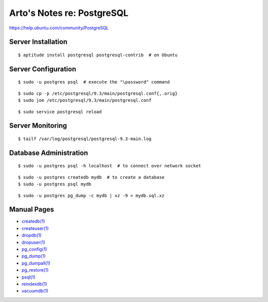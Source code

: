 Arto's Notes re: PostgreSQL
===========================

https://help.ubuntu.com/community/PostgreSQL

Server Installation
-------------------

::

   $ aptitude install postgresql postgresql-contrib  # on Ubuntu

Server Configuration
--------------------

::

   $ sudo -u postgres psql  # execute the "\password" command

::

   $ sudo cp -p /etc/postgresql/9.3/main/postgresql.conf{,.orig}
   $ sudo joe /etc/postgresql/9.3/main/postgresql.conf

::

   $ sudo service postgresql reload

Server Monitoring
-----------------

::

   $ tailf /var/log/postgresql/postgresql-9.3-main.log

Database Administration
-----------------------

::

   $ sudo -u postgres psql -h localhost  # to connect over network socket

::

   $ sudo -u postgres createdb mydb  # to create a database
   $ sudo -u postgres psql mydb

::

   $ sudo -u postgres pg_dump -c mydb | xz -9 > mydb.sql.xz

Manual Pages
------------

* `createdb(1) <http://www.postgresql.org/docs/9.3/static/app-createdb.html>`_
* `createuser(1) <http://www.postgresql.org/docs/9.3/static/app-createuser.html>`_
* `dropdb(1) <http://www.postgresql.org/docs/9.3/static/app-dropdb.html>`_
* `dropuser(1) <http://www.postgresql.org/docs/9.3/static/app-dropuser.html>`_
* `pg_config(1) <http://www.postgresql.org/docs/9.3/static/app-pgconfig.html>`_
* `pg_dump(1) <http://www.postgresql.org/docs/9.3/static/app-pgdump.html>`_
* `pg_dumpall(1) <http://www.postgresql.org/docs/9.3/static/app-pg-dumpall.html>`_
* `pg_restore(1) <http://www.postgresql.org/docs/9.3/static/app-pgrestore.html>`_
* `psql(1) <http://www.postgresql.org/docs/9.3/static/app-psql.html>`_
* `reindexdb(1) <http://www.postgresql.org/docs/9.3/static/app-reindexdb.html>`_
* `vacuumdb(1) <http://www.postgresql.org/docs/9.3/static/app-vacuumdb.html>`_
